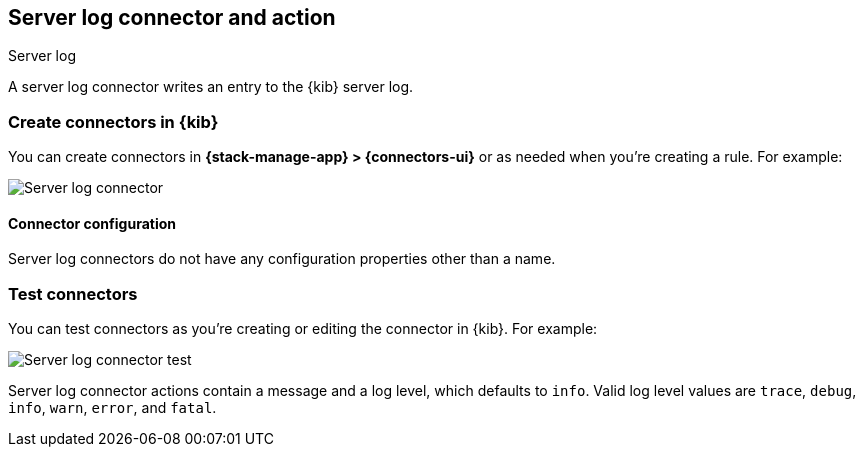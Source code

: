 [[server-log-action-type]]
== Server log connector and action
++++
<titleabbrev>Server log</titleabbrev>
++++
:frontmatter-description: Add a connector that can write in {kib} server logs.
:frontmatter-tags-products: [kibana] 
:frontmatter-tags-content-type: [how-to] 
:frontmatter-tags-user-goals: [configure]

A server log connector writes an entry to the {kib} server log.

[float]
[[define-serverlog-ui]]
=== Create connectors in {kib}

You can create connectors in *{stack-manage-app} > {connectors-ui}*
or as needed when you're creating a rule. For example:

[role="screenshot"]
image::management/connectors/images/serverlog-connector.png[Server log connector]
// NOTE: This is an autogenerated screenshot. Do not edit it directly.

[float]
[[server-log-connector-configuration]]
==== Connector configuration

Server log connectors do not have any configuration properties other than a name.

[float]
[[server-log-action-configuration]]
=== Test connectors

You can test connectors as you're creating or editing the connector in {kib}.
For example:

[role="screenshot"]
image::management/connectors/images/serverlog-params-test.png[Server log connector test]
// NOTE: This is an autogenerated screenshot. Do not edit it directly.

Server log connector actions contain a message and a log level, which defaults to `info`. Valid log level values are `trace`, `debug`, `info`, `warn`, `error`,
and `fatal`.


